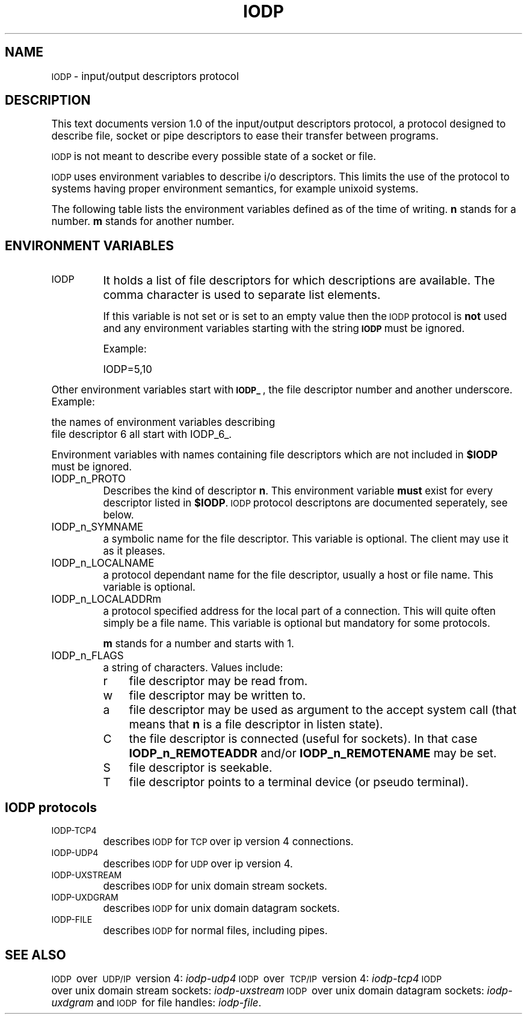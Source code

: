 .\" Automatically generated by Pod::Man version 1.04
.\" Thu Jan 18 18:45:32 2001
.\"
.\" Standard preamble:
.\" ======================================================================
.de Sh \" Subsection heading
.br
.if t .Sp
.ne 5
.PP
\fB\\$1\fR
.PP
..
.de Sp \" Vertical space (when we can't use .PP)
.if t .sp .5v
.if n .sp
..
.de Ip \" List item
.br
.ie \\n(.$>=3 .ne \\$3
.el .ne 3
.IP "\\$1" \\$2
..
.de Vb \" Begin verbatim text
.ft CW
.nf
.ne \\$1
..
.de Ve \" End verbatim text
.ft R

.fi
..
.\" Set up some character translations and predefined strings.  \*(-- will
.\" give an unbreakable dash, \*(PI will give pi, \*(L" will give a left
.\" double quote, and \*(R" will give a right double quote.  | will give a
.\" real vertical bar.  \*(C+ will give a nicer C++.  Capital omega is used
.\" to do unbreakable dashes and therefore won't be available.  \*(C` and
.\" \*(C' expand to `' in nroff, nothing in troff, for use with C<>
.tr \(*W-|\(bv\*(Tr
.ds C+ C\v'-.1v'\h'-1p'\s-2+\h'-1p'+\s0\v'.1v'\h'-1p'
.ie n \{\
.    ds -- \(*W-
.    ds PI pi
.    if (\n(.H=4u)&(1m=24u) .ds -- \(*W\h'-12u'\(*W\h'-12u'-\" diablo 10 pitch
.    if (\n(.H=4u)&(1m=20u) .ds -- \(*W\h'-12u'\(*W\h'-8u'-\"  diablo 12 pitch
.    ds L" ""
.    ds R" ""
.    ds C` `
.    ds C' '
'br\}
.el\{\
.    ds -- \|\(em\|
.    ds PI \(*p
.    ds L" ``
.    ds R" ''
'br\}
.\"
.\" If the F register is turned on, we'll generate index entries on stderr
.\" for titles (.TH), headers (.SH), subsections (.Sh), items (.Ip), and
.\" index entries marked with X<> in POD.  Of course, you'll have to process
.\" the output yourself in some meaningful fashion.
.if \nF \{\
.    de IX
.    tm Index:\\$1\t\\n%\t"\\$2"
.    .
.    nr % 0
.    rr F
.\}
.\"
.\" For nroff, turn off justification.  Always turn off hyphenation; it
.\" makes way too many mistakes in technical documents.
.hy 0
.if n .na
.\"
.\" Accent mark definitions (@(#)ms.acc 1.5 88/02/08 SMI; from UCB 4.2).
.\" Fear.  Run.  Save yourself.  No user-serviceable parts.
.bd B 3
.    \" fudge factors for nroff and troff
.if n \{\
.    ds #H 0
.    ds #V .8m
.    ds #F .3m
.    ds #[ \f1
.    ds #] \fP
.\}
.if t \{\
.    ds #H ((1u-(\\\\n(.fu%2u))*.13m)
.    ds #V .6m
.    ds #F 0
.    ds #[ \&
.    ds #] \&
.\}
.    \" simple accents for nroff and troff
.if n \{\
.    ds ' \&
.    ds ` \&
.    ds ^ \&
.    ds , \&
.    ds ~ ~
.    ds /
.\}
.if t \{\
.    ds ' \\k:\h'-(\\n(.wu*8/10-\*(#H)'\'\h"|\\n:u"
.    ds ` \\k:\h'-(\\n(.wu*8/10-\*(#H)'\`\h'|\\n:u'
.    ds ^ \\k:\h'-(\\n(.wu*10/11-\*(#H)'^\h'|\\n:u'
.    ds , \\k:\h'-(\\n(.wu*8/10)',\h'|\\n:u'
.    ds ~ \\k:\h'-(\\n(.wu-\*(#H-.1m)'~\h'|\\n:u'
.    ds / \\k:\h'-(\\n(.wu*8/10-\*(#H)'\z\(sl\h'|\\n:u'
.\}
.    \" troff and (daisy-wheel) nroff accents
.ds : \\k:\h'-(\\n(.wu*8/10-\*(#H+.1m+\*(#F)'\v'-\*(#V'\z.\h'.2m+\*(#F'.\h'|\\n:u'\v'\*(#V'
.ds 8 \h'\*(#H'\(*b\h'-\*(#H'
.ds o \\k:\h'-(\\n(.wu+\w'\(de'u-\*(#H)/2u'\v'-.3n'\*(#[\z\(de\v'.3n'\h'|\\n:u'\*(#]
.ds d- \h'\*(#H'\(pd\h'-\w'~'u'\v'-.25m'\f2\(hy\fP\v'.25m'\h'-\*(#H'
.ds D- D\\k:\h'-\w'D'u'\v'-.11m'\z\(hy\v'.11m'\h'|\\n:u'
.ds th \*(#[\v'.3m'\s+1I\s-1\v'-.3m'\h'-(\w'I'u*2/3)'\s-1o\s+1\*(#]
.ds Th \*(#[\s+2I\s-2\h'-\w'I'u*3/5'\v'-.3m'o\v'.3m'\*(#]
.ds ae a\h'-(\w'a'u*4/10)'e
.ds Ae A\h'-(\w'A'u*4/10)'E
.    \" corrections for vroff
.if v .ds ~ \\k:\h'-(\\n(.wu*9/10-\*(#H)'\s-2\u~\d\s+2\h'|\\n:u'
.if v .ds ^ \\k:\h'-(\\n(.wu*10/11-\*(#H)'\v'-.4m'^\v'.4m'\h'|\\n:u'
.    \" for low resolution devices (crt and lpr)
.if \n(.H>23 .if \n(.V>19 \
\{\
.    ds : e
.    ds 8 ss
.    ds o a
.    ds d- d\h'-1'\(ga
.    ds D- D\h'-1'\(hy
.    ds th \o'bp'
.    ds Th \o'LP'
.    ds ae ae
.    ds Ae AE
.\}
.rm #[ #] #H #V #F C
.\" ======================================================================
.\"
.IX Title "IODP 1"
.TH IODP 1 "0.2.4" "2001-01-18" "iodp"
.UC
.SH "NAME"
\&\s-1IODP\s0 \- input/output descriptors protocol
.SH "DESCRIPTION"
.IX Header "DESCRIPTION"
This text documents version 1.0 of the
input/output descriptors protocol,
a protocol designed to describe file, socket or pipe descriptors
to ease their transfer between programs.
.PP
\&\s-1IODP\s0 is not meant to describe every possible state of a socket
or file.
.PP
\&\s-1IODP\s0 uses environment variables to describe i/o descriptors.
This limits the use of the protocol to systems having proper
environment semantics, for example unixoid systems.
.PP
The following table lists the environment variables defined as of
the time of writing. \fBn\fR stands for a number. \fBm\fR stands
for another number.
.SH "ENVIRONMENT VARIABLES"
.IX Header "ENVIRONMENT VARIABLES"
.Ip "\s-1IODP\s0" 8
.IX Item "IODP"
It holds a list of file descriptors for which descriptions are available. 
The comma character is used to separate list elements.
.Sp
If this variable is not set or is set to an empty value then the \s-1IODP\s0
protocol is \fBnot\fR used and any environment variables starting with the
string \fB\s-1IODP\s0\fR must be ignored.
.Sp
Example:
.Sp
.Vb 1
\&    IODP=5,10
.Ve
.PP
Other environment variables start with \fB\s-1IODP_\s0\fR, the file descriptor
number and another underscore. Example:
.PP
.Vb 2
\&      the names of environment variables describing 
\&      file descriptor 6 all start with IODP_6_.
.Ve
Environment variables with names containing
file descriptors which are not included in \fB$IODP\fR must be ignored.
.Ip "IODP_n_PROTO" 8
.IX Item "IODP_n_PROTO"
Describes the kind of descriptor \fBn\fR. This environment variable
\&\fBmust\fR exist for every descriptor listed in \fB$IODP\fR.
\&\s-1IODP\s0 protocol descriptons are documented seperately, see below.
.Ip "IODP_n_SYMNAME" 8
.IX Item "IODP_n_SYMNAME"
a symbolic name for the file descriptor. This variable is 
optional. The client may use it as it pleases.
.Ip "IODP_n_LOCALNAME" 8
.IX Item "IODP_n_LOCALNAME"
a protocol dependant name for the file descriptor, usually a
host or file name. This variable is optional.
.Ip "IODP_n_LOCALADDRm" 8
.IX Item "IODP_n_LOCALADDRm"
a protocol specified address for the local part of a connection.
This will quite often simply be a file name. This variable is
optional but mandatory for some protocols.
.Sp
\&\fBm\fR stands for a number and starts with 1.
.Ip "IODP_n_FLAGS" 8
.IX Item "IODP_n_FLAGS"
a string of characters. Values include:
.RS 8
.Ip "r" 4
.IX Item "r"
file descriptor may be read from.
.Ip "w" 4
.IX Item "w"
file descriptor may be written to.
.Ip "a" 4
.IX Item "a"
file descriptor may be used as argument to the accept
system call (that means that \fBn\fR is a file descriptor
in listen state).
.Ip "C" 4
.IX Item "C"
the file descriptor is connected (useful for sockets). 
In that case \fBIODP_n_REMOTEADDR\fR and/or 
\&\fBIODP_n_REMOTENAME\fR may be set.
.Ip "S" 4
.IX Item "S"
file descriptor is seekable.
.Ip "T" 4
.IX Item "T"
file descriptor points to a terminal device (or pseudo terminal).
.RE
.RS 8
.RE
.SH "IODP protocols"
.IX Header "IODP protocols"
.Ip "\s-1IODP-TCP4\s0" 8
.IX Item "IODP-TCP4"
describes \s-1IODP\s0 for \s-1TCP\s0 over ip version 4 connections.
.Ip "\s-1IODP-UDP4\s0" 8
.IX Item "IODP-UDP4"
describes \s-1IODP\s0 for \s-1UDP\s0 over ip version 4.
.Ip "\s-1IODP-UXSTREAM\s0" 8
.IX Item "IODP-UXSTREAM"
describes \s-1IODP\s0 for unix domain stream sockets.
.Ip "\s-1IODP-UXDGRAM\s0" 8
.IX Item "IODP-UXDGRAM"
describes \s-1IODP\s0 for unix domain datagram sockets.
.Ip "\s-1IODP-FILE\s0" 8
.IX Item "IODP-FILE"
describes \s-1IODP\s0 for normal files, including pipes.
.SH "SEE ALSO"
.IX Header "SEE ALSO"
\&\s-1IODP\s0\ over\ \s-1UDP/IP\s0\ version\ 4:\ \fIiodp-udp4\fR\,
\&\s-1IODP\s0\ over\ \s-1TCP/IP\s0\ version\ 4:\ \fIiodp-tcp4\fR\,
\&\s-1IODP\s0\ over\ unix\ domain\ stream\ sockets:\ \fIiodp-uxstream\fR\,
\&\s-1IODP\s0\ over\ unix\ domain\ datagram\ sockets:\ \fIiodp-uxdgram\fR\, 
and
\&\s-1IODP\s0\ for\ file\ handles:\ \fIiodp-file\fR\.
